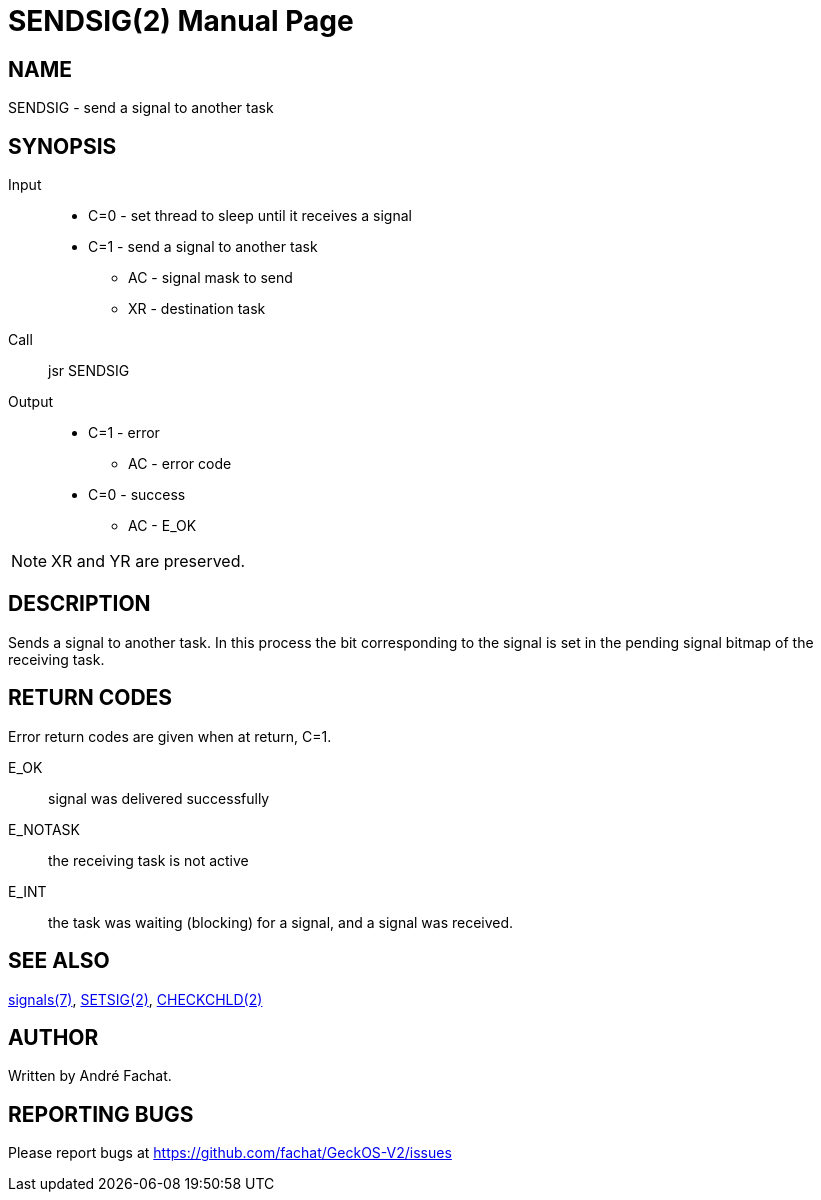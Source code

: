 
= SENDSIG(2)
:doctype: manpage

== NAME
SENDSIG - send a signal to another task

== SYNOPSIS
Input::
	* C=0 - set thread to sleep until it receives a signal
	* C=1 - send a signal to another task
		** AC - signal mask to send
		** XR - destination task
Call::
	jsr SENDSIG
Output::
	* C=1 - error
		** AC - error code
	* C=0 - success
		** AC - E_OK

NOTE: XR and YR are preserved.

== DESCRIPTION
Sends a signal to another task. In this process the bit corresponding to the signal is set in the
pending signal bitmap of the receiving task.

== RETURN CODES
Error return codes are given when at return, C=1.

E_OK::
	signal was delivered successfully
E_NOTASK::
	the receiving task is not active
E_INT::
	the task was waiting (blocking) for a signal, and a signal was received.

== SEE ALSO
link:../signals.7.adoc[signals(7)],
link:SETSIG.2.adoc[SETSIG(2)],
link:CHECKCHLD.2.adoc[CHECKCHLD(2)]

== AUTHOR
Written by André Fachat.

== REPORTING BUGS
Please report bugs at https://github.com/fachat/GeckOS-V2/issues

